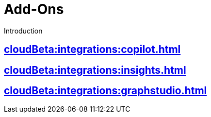= Add-Ons

Introduction

== xref:cloudBeta:integrations:copilot.adoc[]

== xref:cloudBeta:integrations:insights.adoc[]
== xref:cloudBeta:integrations:graphstudio.adoc[]
